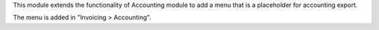 This module extends the functionality of Accounting module
to add a menu that is a placeholder for accounting export.

The menu is added in "Invoicing > Accounting".
